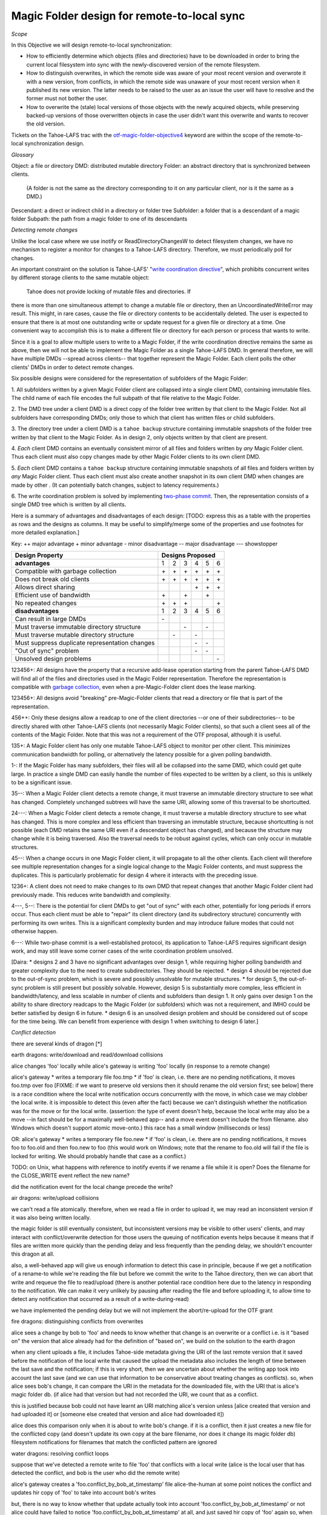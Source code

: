 Magic Folder design for remote-to-local sync
============================================

*Scope*

In this Objective we will design remote-to-local synchronization:

* How to efficiently determine which objects (files and directories) have
  to be downloaded in order to bring the current local filesystem into sync
  with the newly-discovered version of the remote filesystem.
* How to distinguish overwrites, in which the remote side was aware of
  your most recent version and overwrote it with a new version, from
  conflicts, in which the remote side was unaware of your most recent
  version when it published its new version. The latter needs to be raised
  to the user as an issue the user will have to resolve and the former must
  not bother the user.
* How to overwrite the (stale) local versions of those objects with the
  newly acquired objects, while preserving backed-up versions of those
  overwritten objects in case the user didn't want this overwrite and wants
  to recover the old version.

Tickets on the Tahoe-LAFS trac with the `otf-magic-folder-objective4`_
keyword are within the scope of the remote-to-local synchronization
design.

.. _otf-magic-folder-objective4: https://tahoe-lafs.org/trac/tahoe-lafs/query?status=!closed&keywords=~otf-magic-folder-objective4

*Glossary*

Object: a file or directory
DMD: distributed mutable directory
Folder: an abstract directory that is synchronized between clients.
  (A folder is not the same as the directory corresponding to it on
  any particular client, nor is it the same as a DMD.)
Descendant: a direct or indirect child in a directory or folder tree
Subfolder: a folder that is a descendant of a magic folder
Subpath: the path from a magic folder to one of its descendants


*Detecting remote changes*

Unlike the local case where we use inotify or ReadDirectoryChangesW to
detect filesystem changes, we have no mechanism to register a monitor for
changes to a Tahoe-LAFS directory. Therefore, we must periodically poll
for changes.

An important constraint on the solution is Tahoe-LAFS' "`write
coordination directive`_", which prohibits concurrent writes by different
storage clients to the same mutable object:

    Tahoe does not provide locking of mutable files and directories. If
there is more than one simultaneous attempt to change a mutable file or
directory, then an UncoordinatedWriteError may result. This might, in
rare cases, cause the file or directory contents to be accidentally
deleted.  The user is expected to ensure that there is at most one
outstanding write or update request for a given file or directory at a
time.  One convenient way to accomplish this is to make a different file
or directory for each person or process that wants to write.

.. _`write coordination directive`: https://github.com/tahoe-lafs/tahoe-lafs/blob/master/docs/write_coordination.rst

Since it is a goal to allow multiple users to write to a Magic Folder,
if the write coordination directive remains the same as above, then we
will not be able to implement the Magic Folder as a single Tahoe-LAFS
DMD. In general therefore, we will have multiple DMDs --spread across
clients-- that together represent the Magic Folder. Each client polls
the other clients' DMDs in order to detect remote changes.

Six possible designs were considered for the representation of subfolders
of the Magic Folder:

1. All subfolders written by a given Magic Folder client are collapsed
into a single client DMD, containing immutable files. The child name of
each file encodes the full subpath of that file relative to the Magic
Folder.

2. The DMD tree under a client DMD is a direct copy of the folder tree
written by that client to the Magic Folder. Not all subfolders have
corresponding DMDs; only those to which that client has written files or
child subfolders.

3. The directory tree under a client DMD is a ``tahoe backup`` structure
containing immutable snapshots of the folder tree written by that client
to the Magic Folder. As in design 2, only objects written by that client
are present.

4. *Each* client DMD contains an eventually consistent mirror of all
files and folders written by *any* Magic Folder client. Thus each client
must also copy changes made by other Magic Folder clients to its own
client DMD.

5. *Each* client DMD contains a ``tahoe backup`` structure containing
immutable snapshots of all files and folders written by *any* Magic
Folder client. Thus each client must also create another snapshot in its
own client DMD when changes are made by other . (It can potentially batch
changes, subject to latency requirements.)

6. The write coordination problem is solved by implementing `two-phase
commit`_. Then, the representation consists of a single DMD tree which is
written by all clients.

.. _`two-phase commit`: https://tahoe-lafs.org/trac/tahoe-lafs/ticket/1755

Here is a summary of advantages and disadvantages of each design: [TODO:
express this as a table with the properties as rows and the designs as
columns. It may be useful to simplify/merge some of the properties and
use footnotes for more detailed explanation.]

Key:
++ major advantage
+   minor advantage
-    minor disadvantage
--   major disadvantage
---  showstopper

+------------------------------------------------+-----------------------+
| Design Property                                | Designs Proposed      |
+================================================+===+===+===+===+===+===+
| **advantages**                                 | 1 | 2 | 3 | 4 | 5 | 6 |
+------------------------------------------------+---+---+---+---+---+---+
| Compatible with garbage collection             |\+ |\+ |\+ |\+ |\+ |\+ |
+------------------------------------------------+---+---+---+---+---+---+
| Does not break old clients                     |\+ |\+ |\+ |\+ |\+ |\+ |
+------------------------------------------------+---+---+---+---+---+---+
| Allows direct sharing                          |   |   |   |\+ |\+ |\+ |
+------------------------------------------------+---+---+---+---+---+---+
| Efficient use of bandwidth                     |\+ |   |\+ |   |\+ |   |
+------------------------------------------------+---+---+---+---+---+---+
| No repeated changes                            |\+ |\+ |\+ |   |   |\+ |
+------------------------------------------------+---+---+---+---+---+---+
| **disadvantages**                              | 1 | 2 | 3 | 4 | 5 | 6 |
+------------------------------------------------+---+---+---+---+---+---+
| Can result in large DMDs                       |\- |   |   |   |   |   |
+------------------------------------------------+---+---+---+---+---+---+
| Must traverse immutable directory structure    |   |   |\- |   |\- |   |
+------------------------------------------------+---+---+---+---+---+---+
| Must traverse mutable directory structure      |   |\- |   |\- |   |   |
+------------------------------------------------+---+---+---+---+---+---+
| Must suppress duplicate representation changes |   |   |   |\- |\- |   |
+------------------------------------------------+---+---+---+---+---+---+
| "Out of sync" problem                          |   |   |   |\- |\- |   |
+------------------------------------------------+---+---+---+---+---+---+
| Unsolved design problems                       |   |   |   |   |   |\- |
+------------------------------------------------+---+---+---+---+---+---+


123456+: All designs have the property that a recursive add-lease
operation starting from the parent Tahoe-LAFS DMD will find all of the
files and directories used in the Magic Folder representation. Therefore
the representation is compatible with `garbage collection`_, even when a
pre-Magic-Folder client does the lease marking.

.. _`garbage collection`: https://tahoe-lafs.org/trac/tahoe-lafs/browser/trunk/docs/garbage-collection.rst

123456+: All designs avoid "breaking" pre-Magic-Folder clients that read
a directory or file that is part of the representation.

456++: Only these designs allow a readcap to one of the client
directories --or one of their subdirectories-- to be directly shared
with other Tahoe-LAFS clients (not necessarily Magic Folder clients),
so that such a client sees all of the contents of the Magic Folder.
Note that this was not a requirement of the OTF proposal, although it
is useful.

135+: A Magic Folder client has only one mutable Tahoe-LAFS object to
monitor per other client. This minimizes communication bandwidth for
polling, or alternatively the latency possible for a given polling
bandwidth.

1-: If the Magic Folder has many subfolders, their files will all be
collapsed into the same DMD, which could get quite large. In practice a
single DMD can easily handle the number of files expected to be written
by a client, so this is unlikely to be a significant issue.

35--: When a Magic Folder client detects a remote change, it must
traverse an immutable directory structure to see what has changed.
Completely unchanged subtrees will have the same URI, allowing some of
this traversal to be shortcutted.

24---: When a Magic Folder client detects a remote change, it must
traverse a mutable directory structure to see what has changed. This is
more complex and less efficient than traversing an immutable structure,
because shortcutting is not possible (each DMD retains the same URI even
if a descendant object has changed), and because the structure may change
while it is being traversed. Also the traversal needs to be robust
against cycles, which can only occur in mutable structures.

45--: When a change occurs in one Magic Folder client, it will propagate
to all the other clients. Each client will therefore see multiple
representation changes for a single logical change to the Magic Folder
contents, and must suppress the duplicates. This is particularly
problematic for design 4 where it interacts with the preceding issue.

1236+: A client does not need to make changes to its own DMD that repeat
changes that another Magic Folder client had previously made. This reduces
write bandwidth and complexity.

4---, 5--: There is the potential for client DMDs to get "out of sync"
with each other, potentially for long periods if errors occur. Thus each
client must be able to "repair" its client directory (and its
subdirectory structure) concurrently with performing its own writes. This
is a significant complexity burden and may introduce failure modes that
could not otherwise happen.

6---: While two-phase commit is a well-established protocol, its
application to Tahoe-LAFS requires significant design work, and may still
leave some corner cases of the write coordination problem unsolved.

[Daira:
* designs 2 and 3 have no significant advantages over design 1, while
requiring higher polling bandwidth and greater complexity due to the need
to create subdirectories. They should be rejected.
* design 4 should be rejected due to the out-of-sync problem, which is
severe and possibly unsolvable for mutable structures.
* for design 5, the out-of-sync problem is still present but possibly
solvable. However, design 5 is substantially more complex, less efficient
in bandwidth/latency, and less scalable in number of clients and
subfolders than design 1. It only gains over design 1 on the ability to
share directory readcaps to the Magic Folder (or subfolders) which was
not a requirement, and IMHO could be better satisfied by design 6 in
future.
* design 6 is an unsolved design problem and should be considered out
of scope for the time being. We can benefit from experience with design 1
when switching to design 6 later.]

*Conflict detection*

there are several kinds of dragon [*]

earth dragons: write/download and read/download collisions

alice changes 'foo' locally while alice's gateway is writing 'foo'
locally (in response to a remote change)

alice's gateway
* writes a temporary file foo.tmp
* if 'foo' is clean, i.e. there are no pending notifications, it moves
foo.tmp over foo [FIXME: if we want to preserve old versions then it
should rename the old version first; see below]
there is a race condition where the local write notification occurs
concurrently with the move, in which case we may clobber the local write.
it is impossible to detect this (even after the fact) because we can't
distinguish whether the notification was for the move or for the local
write.
(assertion: the type of event doesn't help, because the local write may
also be a move --in fact should be for a maximally well-behaved app--
and a move event doesn't include the from filename. also Windows which
doesn't support atomic move-onto.)
this race has a small window (milliseconds or less)

OR: alice's gateway
* writes a temporary file foo.new
* if 'foo' is clean, i.e. there are no pending notifications, it moves
foo to foo.old and then foo.new to foo
(this would work on Windows; note that the rename to foo.old will fail if
the file is locked for writing. We should probably handle that case as a
conflict.)

TODO: on Unix, what happens with reference to inotify events if we rename a file while
it is open? Does the filename for the CLOSE_WRITE event reflect the new
name?

did the notification event for the local change precede the write?


air dragons: write/upload collisions

we can't read a file atomically. therefore, when we read a file in order
to upload it, we may read an inconsistent version if it was also being
written locally.

the magic folder is still eventually consistent, but inconsistent
versions may be visible to other users' clients,
and may interact with conflict/overwrite detection for those users
the queuing of notification events helps because it means that if files
are written more quickly than the
pending delay and less frequently than the pending delay, we shouldn't
encounter this dragon at all.

also, a well-behaved app will give us enough information to detect this
case in principle, because if we get a notification
of a rename-to while we're reading the file but before we commit the
write to the Tahoe directory, then we can abort that write and requeue
the file to read/upload
(there is another potential race condition here due to the latency in
responding to the notification. We can make it very unlikely by pausing
after reading the file and before uploading it, to allow time to detect
any notification that occurred as a result of a write-during-read)

we have implemented the pending delay but we will not implement the
abort/re-upload for the OTF grant


fire dragons: distinguishing conflicts from overwrites

alice sees a change by bob to 'foo' and needs to know whether that change
is an overwrite or a conflict
i.e. is it "based on" the version that alice already had
for the definition of "based on", we build on the solution to the earth
dragon

when any client uploads a file, it includes Tahoe-side metadata giving
the URI of the last remote version that it saved
before the notification of the local write that caused the upload
the metadata also includes the length of time between the last save and
the notification; if this is very short,
then we are uncertain about whether the writing app took into account the
last save (and we can use that information
to be conservative about treating changes as conflicts).
so, when alice sees bob's change, it can compare the URI in the metadata
for the downloaded file, with the URI that
is alice's magic folder db.
(if alice had that version but had not recorded the URI, we count that as
a conflict.

this is justified because bob could not have learnt an URI matching
alice's version unless [alice created that version
and had uploaded it] or [someone else created that version and alice had
downloaded it])

alice does this comparison only when it is about to write bob's change.
if it is a conflict, then it just creates a
new file for the conflicted copy (and doesn't update its own copy at the
bare filename, nor does it change its
magic folder db)
filesystem notifications for filenames that match the conflicted pattern
are ignored


water dragons: resolving conflict loops

suppose that we've detected a remote write to file 'foo' that conflicts
with a local write
(alice is the local user that has detected the conflict, and bob is the
user who did the remote write)

alice's gateway creates a 'foo.conflict_by_bob_at_timestamp' file
alice-the-human at some point notices the conflict and updates hir copy
of 'foo' to take into account bob's writes

but, there is no way to know whether that update actually took into
account 'foo.conflict_by_bob_at_timestamp' or not
alice could have failed to notice 'foo.conflict_by_bob_at_timestamp' at
all, and just saved hir copy of 'foo' again
so, when there is another remote write, how do we know whether it should
be treated as a conflict or not?
well, alice could delete or rename 'foo.conflict_by_bob_at_timestamp' in
order to indicate that ze'd taken it into account. but I'm not sure about
the usability properties of that
the issue is whether, after 'foo.conflict_by_bob_at_timestamp' has been
written, alice's magic folder db should be updated to indicate (for the
purpose of conflict detection) that ze has seen bob's version of 'foo'
so, I think that alice's magic folder db should *not* be updated to
indicate ze has seen bob's version of 'foo'. in that case, when ze
updates hir local copy of 'foo' (with no suffix), the metadata of the
copy of 'foo' that hir client uploads will indicate only that it was
based on the previous version of 'foo'. then when bob gets that copy, it
will be treated as a conflict and called
'foo.conflict_by_alice_at_timestamp2'
which I think is the desired behaviour
oh, but then how do alice and bob exit the conflict loop? that's the
usability issue I was worried about [...]
if alice's client does update hir magic folder db, then bob will see hir
update as an overwrite
even though ze didn't necessarily take into account bob's changes
which seems wrong :-(
(bob's changes haven't been lost completely; they are still on alice's
filesystem. but they have been overwritten in bob's filesystem!)
so maybe we need alice to delete 'foo.conflict_by_bob_at_timestamp', and
use that as the signal that ze has seen bob's changes and to break the
conflict loop
(or rename it; actually any change to that file is sufficient to indicate
that alice has seen it)


aether dragons: handling renames

suppose that a subfolder of the Magic Folder is renamed on one of the
Magic Folder clients. it is not clear how to handle this at all:

* if the folder is renamed automatically on other clients, then apps that
were using files in that folder may break. The behavior differs between
Windows and Unix: on Windows, it might not be possible to rename the
folder at all if it contains open files, while on Unix, open file handles
will stay open but operations involving the old path will fail. either
way the behaviour is likely to be confusing.

* for conflict detection, it is unclear whether existing entries in the
magic folder db under the old path should be updated to their new path.

* another possibility is treat the rename like a copy, i.e. all clients
end up with a copy of the directory under both names. effectively we
treat the move event as a directory creation, and also pretend that there
has been a modification of the directory at the old name by all other
Magic Folder clients. this is the easiest option to implement.

other design issues:
* choice of conflicted filenames (e.g.
foo.by_bob_at_YYYYMMDD_HHMMSS[v].type)

[*] the association of dragons with the classical Greek elements
admittedly owes more to modern fantasy gaming than historically or
culturally accurate dragon mythology. consider them just as codenames for
now

